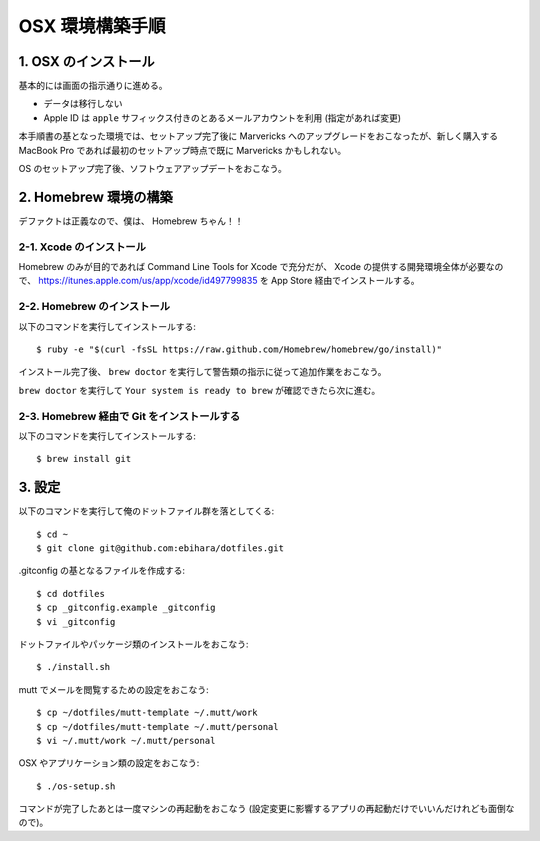 ================
OSX 環境構築手順
================

1. OSX のインストール
=====================

基本的には画面の指示通りに進める。

* データは移行しない
* Apple ID は ``apple`` サフィックス付きのとあるメールアカウントを利用 (指定があれば変更)

本手順書の基となった環境では、セットアップ完了後に Marvericks へのアップグレードをおこなったが、新しく購入する MacBook Pro であれば最初のセットアップ時点で既に Marvericks かもしれない。

OS のセットアップ完了後、ソフトウェアアップデートをおこなう。

2. Homebrew 環境の構築
======================

デファクトは正義なので、僕は、 Homebrew ちゃん！！

2-1. Xcode のインストール
-------------------------

Homebrew のみが目的であれば Command Line Tools for Xcode で充分だが、 Xcode の提供する開発環境全体が必要なので、 https://itunes.apple.com/us/app/xcode/id497799835 を App Store 経由でインストールする。

2-2. Homebrew のインストール
----------------------------

以下のコマンドを実行してインストールする::

    $ ruby -e "$(curl -fsSL https://raw.github.com/Homebrew/homebrew/go/install)"

インストール完了後、 ``brew doctor`` を実行して警告類の指示に従って追加作業をおこなう。

``brew doctor`` を実行して ``Your system is ready to brew`` が確認できたら次に進む。

2-3. Homebrew 経由で Git をインストールする
-------------------------------------------

以下のコマンドを実行してインストールする::

    $ brew install git

3. 設定
=======

以下のコマンドを実行して俺のドットファイル群を落としてくる::

    $ cd ~
    $ git clone git@github.com:ebihara/dotfiles.git

.gitconfig の基となるファイルを作成する::

    $ cd dotfiles
    $ cp _gitconfig.example _gitconfig
    $ vi _gitconfig

ドットファイルやパッケージ類のインストールをおこなう::

    $ ./install.sh

mutt でメールを閲覧するための設定をおこなう::

    $ cp ~/dotfiles/mutt-template ~/.mutt/work
    $ cp ~/dotfiles/mutt-template ~/.mutt/personal
    $ vi ~/.mutt/work ~/.mutt/personal

OSX やアプリケーション類の設定をおこなう::

    $ ./os-setup.sh

コマンドが完了したあとは一度マシンの再起動をおこなう (設定変更に影響するアプリの再起動だけでいいんだけれども面倒なので)。
